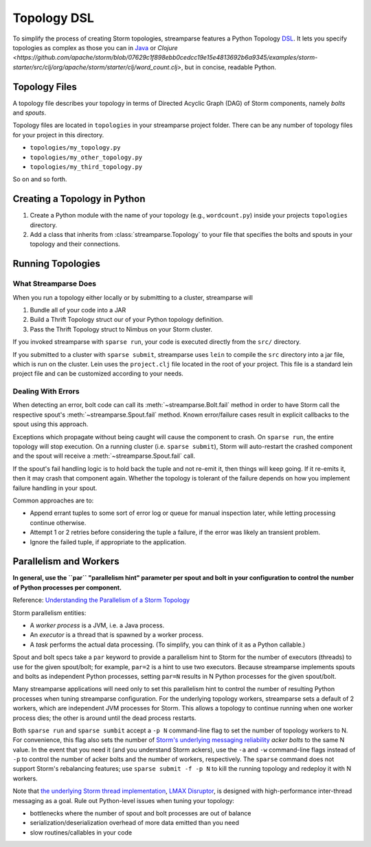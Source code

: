 .. versionadded:: 3.0.0

Topology DSL
============

To simplify the process of creating Storm topologies, streamparse features a
Python Topology `DSL <https://en.wikipedia.org/wiki/Domain-specific_language>`_.
It lets you specify topologies as complex as those you can in `Java <https://github.com/apache/storm/blob/07629c1f898ebb0cedcc19e15e4813692b6a9345/examples/storm-starter/src/jvm/org/apache/storm/starter/WordCountTopology.java>`_
or `Clojure <https://github.com/apache/storm/blob/07629c1f898ebb0cedcc19e15e4813692b6a9345/examples/storm-starter/src/clj/org/apache/storm/starter/clj/word_count.clj>`,
but in concise, readable Python.

Topology Files
--------------

A topology file describes your topology in terms of Directed Acyclic Graph
(DAG) of Storm components, namely `bolts` and `spouts`.

Topology files are located in ``topologies`` in your streamparse project folder.
There can be any number of topology files for your project in this directory.

* ``topologies/my_topology.py``
* ``topologies/my_other_topology.py``
* ``topologies/my_third_topology.py``

So on and so forth.

Creating a Topology in Python
-----------------------------

1.  Create a Python module with the name of your topology (e.g., ``wordcount.py``) inside your projects ``topologies`` directory.
2.	Add a class that inherits from :class:`streamparse.Topology` to your file that specifies the bolts and spouts in your topology and their connections.

  	.. literalinclude:: ../../examples/redis/topologies/wordcount_mem.py
  		:language: python


Running Topologies
------------------

What Streamparse Does
^^^^^^^^^^^^^^^^^^^^^

When you run a topology either locally or by submitting to a cluster,
streamparse will

1. Bundle all of your code into a JAR
2. Build a Thrift Topology struct our of your Python topology definition.
3. Pass the Thrift Topology struct to Nimbus on your Storm cluster.

If you invoked streamparse with ``sparse run``, your code is executed directly
from the ``src/`` directory.

If you submitted to a cluster with ``sparse submit``, streamparse uses ``lein``
to compile the ``src`` directory into a jar file, which is run on the
cluster. Lein uses the ``project.clj`` file located in the root of your
project. This file is a standard lein project file and can be customized
according to your needs.

.. _dealing-with-errors:

Dealing With Errors
^^^^^^^^^^^^^^^^^^^

When detecting an error, bolt code can call its :meth:`~streamparse.Bolt.fail`
method in order to have Storm call the respective spout's
:meth:`~streamparse.Spout.fail` method. Known error/failure cases result in
explicit callbacks to the spout using this approach.

Exceptions which propagate without being caught will cause the component to
crash. On ``sparse run``, the entire topology will stop execution. On a running
cluster (i.e. ``sparse submit``), Storm will auto-restart the crashed component
and the spout will receive a :meth:`~streamparse.Spout.fail` call.

If the spout's fail handling logic is to hold back the tuple and not re-emit
it, then things will keep going. If it re-emits it, then it may crash that
component again. Whether the topology is tolerant of the failure depends on how
you implement failure handling in your spout.

Common approaches are to:

* Append errant tuples to some sort of error log or queue for manual inspection
  later, while letting processing continue otherwise.
* Attempt 1 or 2 retries before considering the tuple a failure, if the error
  was likely an transient problem.
* Ignore the failed tuple, if appropriate to the application.


.. _parallelism:

Parallelism and Workers
-----------------------

**In general, use the ``par`` "parallelism hint" parameter per spout and bolt in
your configuration to control the number of Python processes per component.**

Reference: `Understanding the Parallelism of a Storm Topology <https://storm.apache.org/documentation/Understanding-the-parallelism-of-a-Storm-topology.html>`_

Storm parallelism entities:

* A `worker process` is a JVM, i.e. a Java process.
* An `executor` is a thread that is spawned by a worker process.
* A `task` performs the actual data processing.
  (To simplify, you can think of it as a Python callable.)

Spout and bolt specs take a ``par`` keyword to provide a parallelism hint to
Storm for the number of executors (threads) to use for the given spout/bolt;
for example, ``par=2`` is a hint to use two executors. Because streamparse
implements spouts and bolts as independent Python processes, setting ``par=N``
results in N Python processes for the given spout/bolt.

Many streamparse applications will need only to set this parallelism hint to
control the number of resulting Python processes when tuning streamparse
configuration. For the underlying topology workers, streamparse sets a default
of 2 workers, which are independent JVM processes for Storm. This allows a
topology to continue running when one worker process dies; the other is around
until the dead process restarts.

Both ``sparse run`` and ``sparse sumbit`` accept a ``-p N`` command-line flag
to set the number of topology workers to N. For convenience, this flag also
sets the number of `Storm's underlying messaging reliability
<https://storm.apache.org/documentation/Guaranteeing-message-processing.html>`_
`acker bolts` to the same N value. In the event that you need it (and you
understand Storm ackers), use the ``-a`` and ``-w`` command-line flags instead
of ``-p`` to control the number of acker bolts and the number of workers,
respectively. The ``sparse`` command does not support Storm's rebalancing
features; use ``sparse submit -f -p N`` to kill the running topology and
redeploy it with N workers.

Note that `the underlying Storm thread implementation <https://storm.apache.org/2012/08/02/storm080-released.html>`_,
`LMAX Disruptor <http://lmax-exchange.github.io/disruptor/>`_, is designed with
high-performance inter-thread messaging as a goal. Rule out Python-level issues
when tuning your topology:

* bottlenecks where the number of spout and bolt processes are out of balance
* serialization/deserialization overhead of more data emitted than you need
* slow routines/callables in your code

